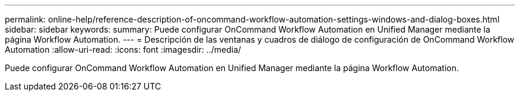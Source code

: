 ---
permalink: online-help/reference-description-of-oncommand-workflow-automation-settings-windows-and-dialog-boxes.html 
sidebar: sidebar 
keywords:  
summary: Puede configurar OnCommand Workflow Automation en Unified Manager mediante la página Workflow Automation. 
---
= Descripción de las ventanas y cuadros de diálogo de configuración de OnCommand Workflow Automation
:allow-uri-read: 
:icons: font
:imagesdir: ../media/


[role="lead"]
Puede configurar OnCommand Workflow Automation en Unified Manager mediante la página Workflow Automation.
